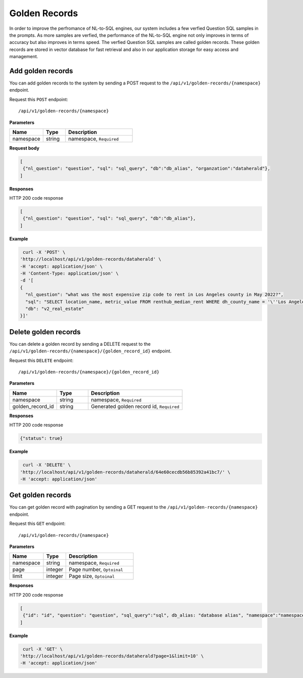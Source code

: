 .. _api.golden_record:

Golden Records
=======================

In order to improve the perfromance of NL-to-SQL engines, our system includes a few verfied Question SQL samples in the prompts.
As more samples are verfied, the performance of the NL-to-SQL engine not only improves in terms of accuracy but also improves in terms speed.
The verfied Question SQL samples are called golden records. These golden records are stored in vector database for fast retrieval and also in our application storage for easy access and management.


Add golden records
-------------------

You can add golden records to the system by sending a POST request to the ``/api/v1/golden-records/{namespace}`` endpoint.

Request this ``POST`` endpoint::

   /api/v1/golden-records/{namespace}


**Parameters**

.. csv-table::
   :header: "Name", "Type", "Description"
   :widths: 15, 10, 30

   "namespace", "string", "namespace, ``Required``"

**Request body**

.. code-block:: rst

   [
    {"nl_question": "question", "sql": "sql_query", "db":"db_alias", "organzation":"dataherald"},
   ]

**Responses**

HTTP 200 code response

.. code-block:: rst

   [
    {"nl_question": "question", "sql": "sql_query", "db":"db_alias"},
   ]

**Example**


.. code-block:: rst

   curl -X 'POST' \
  'http://localhost/api/v1/golden-records/dataherald' \
  -H 'accept: application/json' \
  -H 'Content-Type: application/json' \
  -d '[
  {
    "nl_question": "what was the most expensive zip code to rent in Los Angeles county in May 2022?",
    "sql": "SELECT location_name, metric_value FROM renthub_median_rent WHERE dh_county_name = '\''Los Angeles'\'' AND dh_state_name = '\''California'\'' AND property_type = '\''All Residential'\'' AND period_start='\''2022-05-01'\'' AND geo_type='\''zip'\'' ORDER BY metric_value DESC LIMIT 1;",
    "db": "v2_real_estate"
  }]'

Delete golden records
-----------------------

You can delete a golden record by sending a DELETE request to the ``/api/v1/golden-records/{namespace}/{golden_record_id}`` endpoint.

Request this ``DELETE`` endpoint::

   /api/v1/golden-records/{namespace}/{golden_record_id}

**Parameters**

.. csv-table::
   :header: "Name", "Type", "Description"
   :widths: 15, 10, 30

   "namespace", "string", "namespace, ``Required``"
   "golden_record_id", "string", "Generated golden record id, ``Required``"

**Responses**

HTTP 200 code response

.. code-block:: rst

    {"status": true}

**Example**

.. code-block:: rst

   curl -X 'DELETE' \
  'http://localhost/api/v1/golden-records/dataherald/64e60cecdb56b85392a41bc7/' \
  -H 'accept: application/json'


Get golden records
-----------------------

You can get golden record with pagination by sending a GET request to the ``/api/v1/golden-records/{namespace}`` endpoint.

Request this ``GET`` endpoint::

   /api/v1/golden-records/{namespace}

**Parameters**

.. csv-table::
   :header: "Name", "Type", "Description"
   :widths: 15, 10, 30

   "namespace", "string", "namespace, ``Required``"
   "page", "integer", "Page number, ``Optoinal``"
   "limit", "integer", "Page size, ``Optoinal``"

**Responses**

HTTP 200 code response

.. code-block:: rst

   [
    {"id": "id", "question": "question", "sql_query":"sql", db_alias: "database alias", "namespace":"namespace", "created_time": "created_time"},
   ]

**Example**

.. code-block:: rst

   curl -X 'GET' \
  'http://localhost/api/v1/golden-records/dataherald?page=1&limit=10' \
  -H 'accept: application/json'
